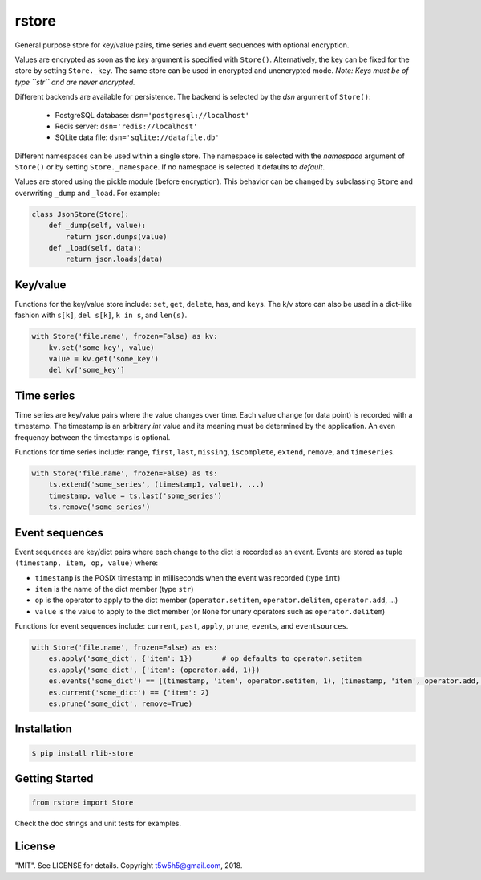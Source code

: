 rstore
======

General purpose store for key/value pairs, time series and event sequences with optional encryption.

Values are encrypted as soon as the *key* argument is specified with ``Store()``. Alternatively, the key
can be fixed for the store by setting ``Store._key``. The same store can be used in encrypted and unencrypted mode.
*Note: Keys must be of type ``str`` and are never encrypted.*

Different backends are available for persistence. The backend is selected by the `dsn` argument of ``Store()``:

    - PostgreSQL database: ``dsn='postgresql://localhost'``
    - Redis server: ``dsn='redis://localhost'``
    - SQLite data file: ``dsn='sqlite://datafile.db'``

Different namespaces can be used within a single store. The namespace is selected with the *namespace* argument of
``Store()`` or by setting ``Store._namespace``. If no namespace is selected it defaults to *default*.

Values are stored using the pickle module (before encryption). This behavior can be changed by subclassing
``Store`` and overwriting ``_dump`` and ``_load``. For example:

.. code-block:: python

    class JsonStore(Store):
        def _dump(self, value):
            return json.dumps(value)
        def _load(self, data):
            return json.loads(data)

Key/value
---------

Functions for the key/value store include: ``set``, ``get``, ``delete``, ``has``, and ``keys``. The k/v store can
also be used in a dict-like fashion with ``s[k]``, ``del s[k]``, ``k in s``, and ``len(s)``.

.. code-block:: python

    with Store('file.name', frozen=False) as kv:
        kv.set('some_key', value)
        value = kv.get('some_key')
        del kv['some_key']

Time series
-----------

Time series are key/value pairs where the value changes over time. Each value change (or data point) is recorded
with a timestamp. The timestamp is an arbitrary *int* value and its meaning must be determined by the application.
An even frequency between the timestamps is optional.

Functions for time series include: ``range``, ``first``, ``last``, ``missing``, ``iscomplete``, ``extend``, ``remove``,
and ``timeseries``.

.. code-block:: python

    with Store('file.name', frozen=False) as ts:
        ts.extend('some_series', (timestamp1, value1), ...)
        timestamp, value = ts.last('some_series')
        ts.remove('some_series')

Event sequences
---------------

Event sequences are key/dict pairs where each change to the dict is recorded as an event.
Events are stored as tuple ``(timestamp, item, op, value)`` where:

- ``timestamp`` is the POSIX timestamp in milliseconds when the event was recorded (type ``int``)
- ``item`` is the name of the dict member (type ``str``)
- ``op`` is the operator to apply to the dict member (``operator.setitem``, ``operator.delitem``, ``operator.add``, ...)
- ``value`` is the value to apply to the dict member (or ``None`` for unary operators such as ``operator.delitem``)

Functions for event sequences include: ``current``, ``past``, ``apply``, ``prune``, ``events``, and ``eventsources``.

.. code-block:: python

    with Store('file.name', frozen=False) as es:
        es.apply('some_dict', {'item': 1})       # op defaults to operator.setitem
        es.apply('some_dict', {'item': (operator.add, 1)})
        es.events('some_dict') == [(timestamp, 'item', operator.setitem, 1), (timestamp, 'item', operator.add, 1)]
        es.current('some_dict') == {'item': 2}
        es.prune('some_dict', remove=True)

Installation
------------

.. code-block:: bash

    $ pip install rlib-store

Getting Started
---------------

.. code-block:: python

    from rstore import Store

Check the doc strings and unit tests for examples.

License
-------

"MIT". See LICENSE for details. Copyright t5w5h5@gmail.com, 2018.


